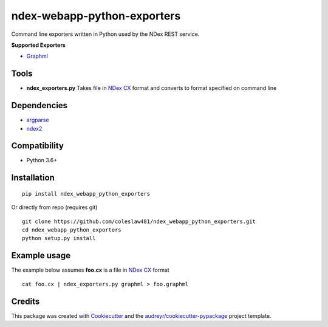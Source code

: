 ============================
ndex-webapp-python-exporters
============================


.. image:: https://img.shields.io/pypi/v/ndex_webapp_python_exporters.svg
        :target: https://pypi.python.org/pypi/ndex_webapp_python_exporters

.. image:: https://img.shields.io/travis/coleslaw481/ndex_webapp_python_exporters.svg
        :target: https://travis-ci.org/coleslaw481/ndex_webapp_python_exporters


Command line exporters written in Python used by the NDex REST service.

**Supported Exporters**

* `Graphml`_

Tools
-----

* **ndex_exporters.py** Takes file in `NDex CX`_ format and converts to format specified on command line


Dependencies
------------

* `argparse <https://pypi.python.org/pypi/argparse>`_
* `ndex2 <https://pypi.org/project/ndex2/>`_

Compatibility
-------------

* Python 3.6+

Installation
------------


::

 pip install ndex_webapp_python_exporters

Or directly from repo (requires git)

::

 git clone https://github.com/coleslaw481/ndex_webapp_python_exporters.git
 cd ndex_webapp_python_exporters
 python setup.py install

Example usage
-------------


The example below assumes **foo.cx** is a file in `NDex CX`_ format

::

 cat foo.cx | ndex_exporters.py graphml > foo.graphml

Credits
-------



This package was created with Cookiecutter_ and the `audreyr/cookiecutter-pypackage`_ project template.

.. _Cookiecutter: https://github.com/audreyr/cookiecutter
.. _`audreyr/cookiecutter-pypackage`: https://github.com/audreyr/cookiecutter-pypackage
.. _`NDex CX`: http://www.home.ndexbio.org/data-model/
.. _`Graphml`: http://graphml.graphdrawing.org/
